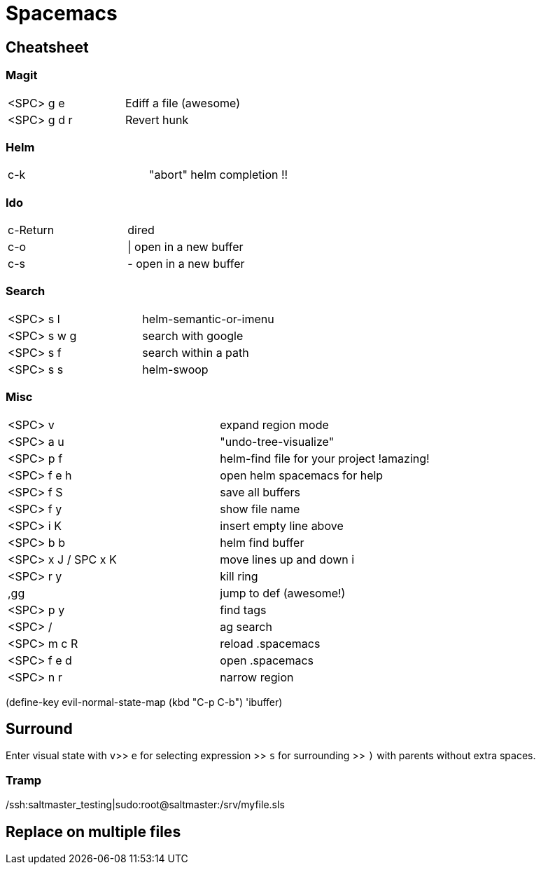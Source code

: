 = Spacemacs

== Cheatsheet

=== Magit

:===
<SPC> g e     :       Ediff a file (awesome)
<SPC> g d r   :       Revert hunk
:===

=== Helm

:===
c-k :                 "abort" helm completion !!
:===

=== Ido

:===
c-Return :            dired
c-o      :            | open in a new buffer
c-s      :            - open in a new buffer
:===

=== Search

:===
<SPC> s l   :        helm-semantic-or-imenu
<SPC> s w g :        search with google
<SPC> s f   :        search within a path
<SPC> s s   :        helm-swoop
:===

=== Misc

:===
<SPC> v     :        expand region mode
<SPC> a u   :        "undo-tree-visualize"
<SPC> p f   :        helm-find file for your project !amazing!
<SPC> f e h :        open helm spacemacs for help
<SPC> f S   :        save all buffers
<SPC> f y   :        show file name
<SPC> i K   :        insert empty line above
<SPC> b b   :        helm find buffer
<SPC> x J / SPC x K : move lines up and down i
<SPC> r y   :        kill ring

,gg :                 jump to def (awesome!)

<SPC> p y   :  	      find tags
<SPC> /     :         ag search
<SPC> m c R :         reload .spacemacs
<SPC> f e d :         open .spacemacs

<SPC> n r   :         narrow region
:===

(define-key evil-normal-state-map (kbd "C-p C-b") 'ibuffer)

== Surround

Enter visual state with `v`>> `e` for selecting expression >> `s` for surrounding >> `)` with parents without extra spaces.

=== Tramp
/ssh:saltmaster_testing|sudo:root@saltmaster:/srv/myfile.sls

== Replace on multiple files
